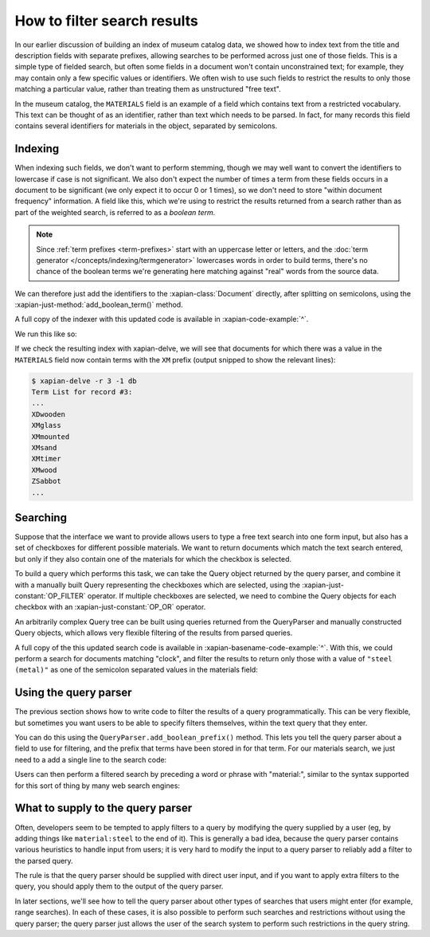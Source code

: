 How to filter search results
============================

In our earlier discussion of building an index of museum catalog data, we
showed how to index text from the title and description fields with
separate prefixes, allowing searches to be performed across just one of
those fields.  This is a simple type of fielded search, but often some
fields in a document won't contain unconstrained text; for example, they
may contain only a few specific values or identifiers.  We often wish to
use such fields to restrict the results to only those matching a particular
value, rather than treating them as unstructured "free text".

In the museum catalog, the ``MATERIALS`` field is an example of a field
which contains text from a restricted vocabulary.  This text can be thought
of as an identifier, rather than text which needs to be parsed.  In fact,
for many records this field contains several identifiers for materials in
the object, separated by semicolons.

Indexing
--------

When indexing such fields, we don't want to perform stemming, though we may
well want to convert the identifiers to lowercase if case is not significant.
We also don't expect the number of times a term from these fields occurs in a
document to be significant (we only expect it to occur 0 or 1 times), so we
don't need to store "within document frequency" information.  A field like
this, which we're using to restrict the results returned from a search rather
than as part of the weighted search, is referred to as a `boolean term`.

.. note::

   Since :ref:`term prefixes <term-prefixes>`
   start with an uppercase letter or letters, and
   the :doc:`term generator </concepts/indexing/termgenerator>`
   lowercases words in order to build
   terms, there's no chance of the boolean terms we're generating here matching
   against "real" words from the source data.

We can therefore just add the identifiers to the :xapian-class:`Document`
directly, after splitting on semicolons, using the
:xapian-just-method:`add_boolean_term()` method.

.. xapianexample:: index_filters
    :marker: new indexing code

A full copy of the indexer with this updated code is available in
:xapian-code-example:`^`.

We run this like so:

.. xapianrunexample:: index_filters
    :cleanfirst: db
    :args: data/100-objects-v1.csv db

If we check the resulting index with xapian-delve, we will see that documents for
which there was a value in the ``MATERIALS`` field now contain terms with the
``XM`` prefix (output snipped to show the relevant lines):

.. code-block:: sh

    $ xapian-delve -r 3 -1 db
    Term List for record #3:
    ...
    XDwooden
    XMglass
    XMmounted
    XMsand
    XMtimer
    XMwood
    ZSabbot
    ...

Searching
---------

Suppose that the interface we want to provide allows users to type a free text
search into one form input, but also has a set of checkboxes for different
possible materials.  We want to return documents which match the text search
entered, but only if they also contain one of the materials for which the
checkbox is selected.

To build a query which performs this task, we can take the Query object
returned by the query parser, and combine it with a manually built Query
representing the checkboxes which are selected, using the
:xapian-just-constant:`OP_FILTER` operator.  If multiple checkboxes are
selected, we need to combine the Query objects for each checkbox with an
:xapian-just-constant:`OP_OR` operator.

An arbitrarily complex Query tree can be built using queries returned from the
QueryParser and manually constructed Query objects, which allows very flexible
filtering of the results from parsed queries.

.. xapianexample:: search_filters

A full copy of the this updated search code is available in
:xapian-basename-code-example:`^`.  With this, we could perform a search for
documents matching "clock", and filter the results to return only those with a
value of ``"steel (metal)"`` as one of the semicolon separated values in the
materials field:

.. xapianrunexample:: search_filters
    :args: db clock 'steel (metal)'

Using the query parser
----------------------

The previous section shows how to write code to filter the results of a query
programmatically.  This can be very flexible, but sometimes you want users to be
able to specify filters themselves, within the text query that they enter.

You can do this using the ``QueryParser.add_boolean_prefix()`` method.  This
lets you tell the query parser about a field to use for filtering, and the
prefix that terms have been stored in for that term.  For our materials search,
we just need to a add a single line to the search code:

.. xapianexample:: search_filters2

Users can then perform a filtered search by preceding a word or phrase with
"material:", similar to the syntax supported for this sort of thing by many web
search engines:

.. xapianrunexample:: search_filters2
    :args: db 'clock material:"steel (metal)"'

What to supply to the query parser
----------------------------------

Often, developers seem to be tempted to apply filters to a query by modifying
the query supplied by a user (eg, by adding things like ``material:steel`` to
the end of it).  This is generally a bad idea, because the query parser
contains various heuristics to handle input from users; it is very hard to
modify the input to a query parser to reliably add a filter to the parsed
query.

The rule is that the query parser should be supplied with direct user input,
and if you want to apply extra filters to the query, you should apply them to
the output of the query parser.

In later sections, we'll see how to tell the query parser about other types of
searches that users might enter (for example, range searches).  In each of
these cases, it is also possible to perform such searches and restrictions
without using the query parser; the query parser just allows the user of the
search system to perform such restrictions in the query string.
